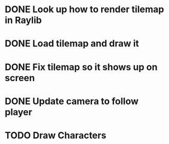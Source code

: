 * DONE Look up how to render tilemap in Raylib
CLOSED: [2023-04-27 Thu 10:46]
* DONE Load tilemap and draw it
CLOSED: [2023-04-29 Sat 08:15]
* DONE Fix tilemap so it shows up on screen
CLOSED: [2023-04-29 Sat 08:50]
* DONE Update camera to follow player
CLOSED: [2023-04-30 Sun 07:09]
* TODO Draw Characters
